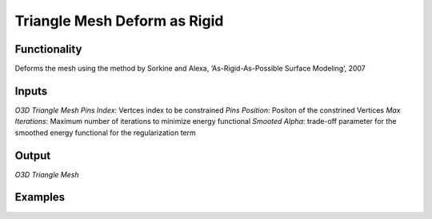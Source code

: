 Triangle Mesh Deform as Rigid
=============================

Functionality
-------------

Deforms the mesh using the method by Sorkine and Alexa, ‘As-Rigid-As-Possible Surface Modeling’, 2007

Inputs
------

*O3D Triangle Mesh*
*Pins Index*: Vertces index to be constrained
*Pins Position*: Positon of the constrined Vertices
*Max Iterations*: Maximum number of iterations to minimize energy functional
*Smooted Alpha*: trade-off parameter for the smoothed energy functional for the regularization term


Output
------

*O3D Triangle Mesh*


Examples
--------

